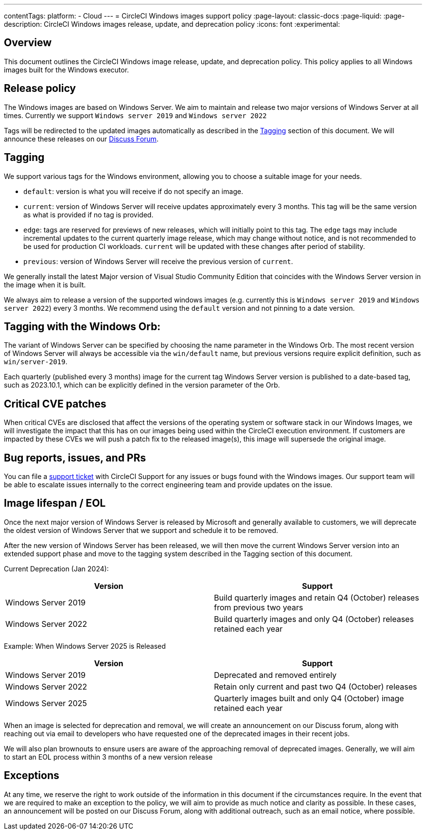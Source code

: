 ---
contentTags:
  platform:
  - Cloud
---
= CircleCI Windows images support policy
:page-layout: classic-docs
:page-liquid:
:page-description: CircleCI Windows images release, update, and deprecation policy
:icons: font
:experimental:

[#overview]
== Overview

This document outlines the CircleCI Windows image release, update, and deprecation policy. This policy applies to all Windows images built for the Windows executor.

[#release-policy]
== Release policy

The Windows images are based on Windows Server. We aim to maintain and release two major versions of Windows Server at all times. Currently we support `Windows server 2019` and `Windows server 2022`

Tags will be redirected to the updated images automatically as described in the <<tagging>> section of this document. We will announce these releases on our link:https://discuss.circleci.com/[Discuss Forum].

[#tagging]
== Tagging

We support various tags for the Windows environment, allowing you to choose a suitable image for your needs.

- `default`: version is what you will receive if do not specify an image.

- `current`: version of Windows Server will receive updates approximately every 3 months. This tag will be the same version as what is provided if no tag is provided.

- `edge`: tags are reserved for previews of new releases, which will initially point to this tag. The `edge` tags may include incremental updates to the current quarterly image release, which may change without notice, and is not recommended to be used for production CI workloads. `current` will be updated with these changes after period of stability.

- `previous`: version of Windows Server will receive the previous version of `current`.

We generally install the latest Major version of Visual Studio Community Edition that coincides with the Windows Server version in the image when it is built.

We always aim to release a version of the supported windows images (e.g. currently this is `Windows server 2019` and `Windows server 2022`) every 3 months. We recommend using the `default` version and not pinning to a date version.

== Tagging with the Windows Orb:

The variant of Windows Server can be specified by choosing the name parameter in the Windows Orb. The most recent version of Windows Server will always be accessible via the `win/default` name, but previous versions require explicit definition, such as `win/server-2019`.

Each quarterly (published every 3 months) image for the current tag Windows Server version is published to a date-based tag, such as 2023.10.1, which can be explicitly defined in the version parameter of the Orb.

[#critical-cve-patches]
== Critical CVE patches

When critical CVEs are disclosed that affect the versions of the operating system or software stack in our Windows Images, we will investigate the impact that this has on our images being used within the CircleCI execution environment. If customers are impacted by these CVEs we will push a patch fix to the released image(s), this image will supersede the original image.

[#bug-reports-issues-and-prs]
== Bug reports, issues, and PRs

You can file a link:https://support.circleci.com/hc/en-us/requests/new[support ticket] with CircleCI Support for any issues or bugs found with the Windows images. Our support team will be able to escalate issues internally to the correct engineering team and provide updates on the issue.

[#image-lifespan-eol]
== Image lifespan / EOL

Once the next major version of Windows Server is released by Microsoft and generally available to customers, we will deprecate the oldest version of Windows Server that we support and schedule it to be removed.

After the new version of Windows Server has been released, we will then move the current Windows Server version into an extended support phase and move to the tagging system described in the Tagging section of this document.

Current Deprecation (Jan 2024):

[.table.table-striped]
[cols=2*, options="header", stripes=even]
|===
| Version
| Support

| Windows Server 2019
| Build quarterly images and retain Q4 (October) releases from previous two years

| Windows Server 2022
| Build quarterly images and only Q4 (October) releases retained each year
|===

Example: When Windows Server 2025 is Released

[.table.table-striped]
[cols=2*, options="header", stripes=even]
|===
| Version
| Support

| Windows Server 2019
| Deprecated and removed entirely

| Windows Server 2022
| Retain only current and past two Q4 (October) releases

| Windows Server 2025
| Quarterly images built and only Q4 (October) image retained each year
|===

When an image is selected for deprecation and removal, we will create an announcement on our Discuss forum, along with reaching out via email to developers who have requested one of the deprecated images in their recent jobs.

We will also plan brownouts to ensure users are aware of the approaching removal of deprecated images. Generally, we will aim to start an EOL process within 3 months of a new version release

[#exceptions]
== Exceptions

At any time, we reserve the right to work outside of the information in this document if the circumstances require. In the event that we are required to make an exception to the policy, we will aim to provide as much notice and clarity as possible. In these cases, an announcement will be posted on our Discuss Forum, along with additional outreach, such as an email notice, where possible.

